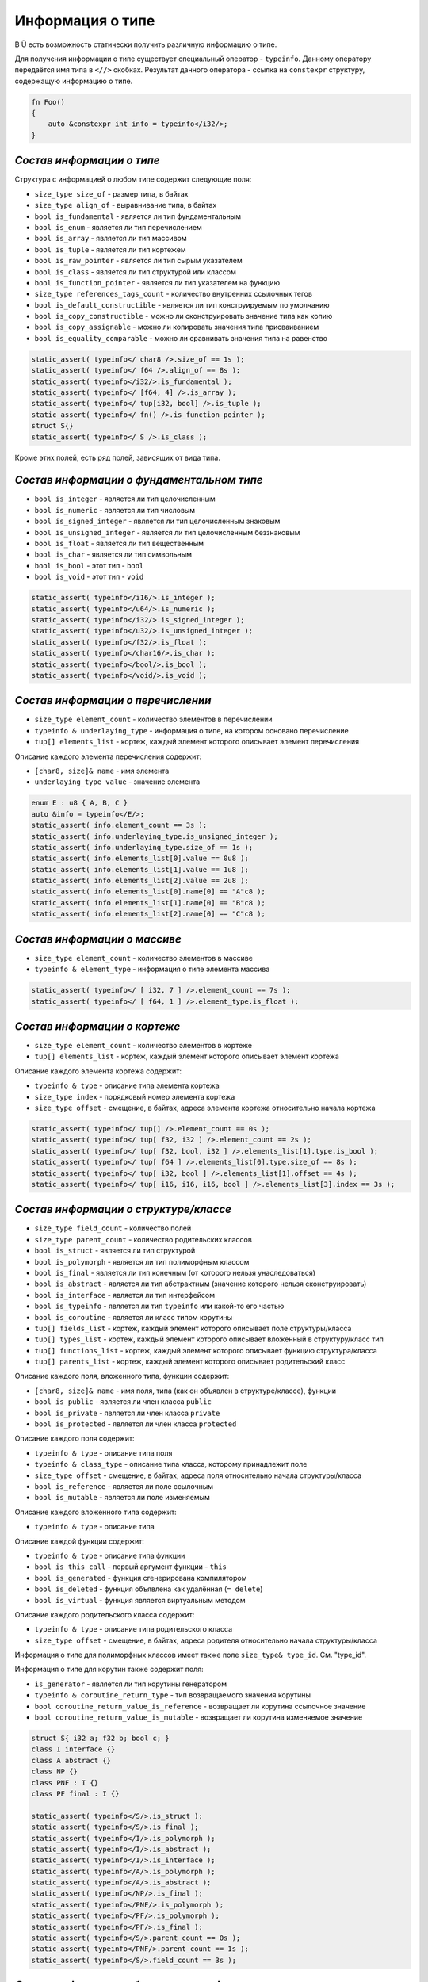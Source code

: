 Информация о типе
=================

В Ü есть возможность статически получить различную информацию о типе.

Для получения информации о типе существует специальный оператор - ``typeinfo``.
Данному оператору передаётся имя типа в ``<//>`` скобках. Результат данного оператора - ссылка на ``constexpr`` структуру, содержащую информацию о типе.


.. code-block:: u_spr

   fn Foo()
   {
       auto &constexpr int_info = typeinfo</i32/>;
   }

**************************
*Состав информации о типе*
**************************

Структура с информацией о любом типе содержит следующие поля:

* ``size_type size_of`` - размер типа, в байтах
* ``size_type align_of`` - выравнивание типа, в байтах
* ``bool is_fundamental`` - является ли тип фундаментальным
* ``bool is_enum`` - является ли тип перечислением
* ``bool is_array`` - является ли тип массивом
* ``bool is_tuple`` - является ли тип кортежем
* ``bool is_raw_pointer`` - является ли тип сырым указателем
* ``bool is_class`` - является ли тип структурой или классом
* ``bool is_function_pointer`` - является ли тип указателем на функцию
* ``size_type references_tags_count`` - количество внутренних ссылочных тегов
* ``bool is_default_constructible`` - является ли тип конструируемым по умолчанию
* ``bool is_copy_constructible`` - можно ли сконструировать значение типа как копию
* ``bool is_copy_assignable`` - можно ли копировать значения типа присваиванием
* ``bool is_equality_comparable`` - можно ли сравнивать значения типа на равенство

.. code-block:: u_spr

   static_assert( typeinfo</ char8 />.size_of == 1s );
   static_assert( typeinfo</ f64 />.align_of == 8s );
   static_assert( typeinfo</i32/>.is_fundamental );
   static_assert( typeinfo</ [f64, 4] />.is_array );
   static_assert( typeinfo</ tup[i32, bool] />.is_tuple );
   static_assert( typeinfo</ fn() />.is_function_pointer );
   struct S{}
   static_assert( typeinfo</ S />.is_class );

Кроме этих полей, есть ряд полей, зависящих от вида типа.

******************************************
*Состав информации о фундаментальном типе*
******************************************

* ``bool is_integer`` - является ли тип целочисленным
* ``bool is_numeric`` - является ли тип числовым
* ``bool is_signed_integer`` - является ли тип целочисленным знаковым
* ``bool is_unsigned_integer`` - является ли тип целочисленным беззнаковым
* ``bool is_float`` - является ли тип вещественным
* ``bool is_char`` - является ли тип символьным
* ``bool is_bool`` - этот тип - ``bool``
* ``bool is_void`` - этот тип - ``void``

.. code-block:: u_spr

   static_assert( typeinfo</i16/>.is_integer );
   static_assert( typeinfo</u64/>.is_numeric );
   static_assert( typeinfo</i32/>.is_signed_integer );
   static_assert( typeinfo</u32/>.is_unsigned_integer );
   static_assert( typeinfo</f32/>.is_float );
   static_assert( typeinfo</char16/>.is_char );
   static_assert( typeinfo</bool/>.is_bool );
   static_assert( typeinfo</void/>.is_void );

**********************************
*Состав информации о перечислении*
**********************************

* ``size_type element_count`` - количество элементов в перечислении
* ``typeinfo & underlaying_type`` - информация о типе, на котором основано перечисление
* ``tup[] elements_list`` - кортеж, каждый элемент которого описывает элемент перечисления

Описание каждого элемента перечисления содержит:

* ``[char8, size]& name`` - имя элемента
* ``underlaying_type value`` - значение элемента

.. code-block:: u_spr

   enum E : u8 { A, B, C }
   auto &info = typeinfo</E/>;
   static_assert( info.element_count == 3s );
   static_assert( info.underlaying_type.is_unsigned_integer );
   static_assert( info.underlaying_type.size_of == 1s );
   static_assert( info.elements_list[0].value == 0u8 );
   static_assert( info.elements_list[1].value == 1u8 );
   static_assert( info.elements_list[2].value == 2u8 );
   static_assert( info.elements_list[0].name[0] == "A"c8 );
   static_assert( info.elements_list[1].name[0] == "B"c8 );
   static_assert( info.elements_list[2].name[0] == "C"c8 );

*****************************
*Состав информации о массиве*
*****************************

* ``size_type element_count`` - количество элементов в массиве
* ``typeinfo & element_type`` - информация о типе элемента массива

.. code-block:: u_spr

   static_assert( typeinfo</ [ i32, 7 ] />.element_count == 7s );
   static_assert( typeinfo</ [ f64, 1 ] />.element_type.is_float );

*****************************
*Состав информации о кортеже*
*****************************

* ``size_type element_count`` - количество элементов в кортеже
* ``tup[] elements_list`` - кортеж, каждый элемент которого описывает элемент кортежа

Описание каждого элемента кортежа содержит:

* ``typeinfo & type`` - описание типа элемента кортежа
* ``size_type index`` - порядковый номер элемента кортежа
* ``size_type offset`` - смещение, в байтах, адреса элемента кортежа относительно начала кортежа

.. code-block:: u_spr

   static_assert( typeinfo</ tup[] />.element_count == 0s );
   static_assert( typeinfo</ tup[ f32, i32 ] />.element_count == 2s );
   static_assert( typeinfo</ tup[ f32, bool, i32 ] />.elements_list[1].type.is_bool );
   static_assert( typeinfo</ tup[ f64 ] />.elements_list[0].type.size_of == 8s );
   static_assert( typeinfo</ tup[ i32, bool ] />.elements_list[1].offset == 4s );
   static_assert( typeinfo</ tup[ i16, i16, i16, bool ] />.elements_list[3].index == 3s );

**************************************
*Состав информации о структуре/классе*
**************************************

* ``size_type field_count`` - количество полей
* ``size_type parent_count`` - количество родительских классов
* ``bool is_struct`` - является ли тип структурой
* ``bool is_polymorph`` - является ли тип полиморфным классом
* ``bool is_final`` - является ли тип конечным (от которого нельзя унаследоваться)
* ``bool is_abstract`` - является ли тип абстрактным (значение которого нельзя сконструировать)
* ``bool is_interface`` - является ли тип интерфейсом
* ``bool is_typeinfo`` - является ли тип ``typeinfo`` или какой-то его частью
* ``bool is_coroutine`` - является ли класс типом корутины
* ``tup[] fields_list`` - кортеж, каждый элемент которого описывает поле структуры/класса
* ``tup[] types_list`` - кортеж, каждый элемент которого описывает вложенный в структуру/класс тип
* ``tup[] functions_list`` - кортеж, каждый элемент которого описывает функцию структура/класса
* ``tup[] parents_list`` - кортеж, каждый элемент которого описывает родительский класс

Описание каждого поля, вложенного типа, функции содержит:

* ``[char8, size]& name`` - имя поля, типа (как он объявлен в структуре/классе), функции
* ``bool is_public`` - является ли член класса ``public``
* ``bool is_private`` - является ли член класса ``private``
* ``bool is_protected`` - является ли член класса ``protected``

Описание каждого поля содержит:

* ``typeinfo & type`` - описание типа поля
* ``typeinfo & class_type`` - описание типа класса, которому принадлежит поле
* ``size_type offset`` - смещение, в байтах, адреса поля относительно начала структуры/класса
* ``bool is_reference`` - является ли поле ссылочным
* ``bool is_mutable`` - является ли поле изменяемым

Описание каждого вложенного типа содержит:

* ``typeinfo & type`` - описание типа

Описание каждой функции содержит:

* ``typeinfo & type`` - описание типа функции
* ``bool is_this_call`` - первый аргумент функции - ``this``
* ``bool is_generated`` - функция сгенерирована компилятором
* ``bool is_deleted`` - функция объявлена как удалённая (``= delete``)
* ``bool is_virtual`` - функция является виртуальным методом

Описание каждого родительского класса содержит:

* ``typeinfo & type`` - описание типа родительского класса
* ``size_type offset`` - смещение, в байтах, адреса родителя относительно начала структуры/класса

Информация о типе для полиморфных классов имеет также поле ``size_type& type_id``. См. "type_id".

Информация о типе для корутин также содержит поля:

* ``is_generator`` - является ли тип корутины генератором
* ``typeinfo & coroutine_return_type`` - тип возвращаемого значения корутины
* ``bool coroutine_return_value_is_reference`` - возвращает ли корутина ссылочное значение
* ``bool coroutine_return_value_is_mutable`` - возвращает ли корутина изменяемое значение

.. code-block:: u_spr

   struct S{ i32 a; f32 b; bool c; }
   class I interface {}
   class A abstract {}
   class NP {}
   class PNF : I {}
   class PF final : I {}
   
   static_assert( typeinfo</S/>.is_struct );
   static_assert( typeinfo</S/>.is_final );
   static_assert( typeinfo</I/>.is_polymorph );
   static_assert( typeinfo</I/>.is_abstract );
   static_assert( typeinfo</I/>.is_interface );
   static_assert( typeinfo</A/>.is_polymorph );
   static_assert( typeinfo</A/>.is_abstract );
   static_assert( typeinfo</NP/>.is_final );
   static_assert( typeinfo</PNF/>.is_polymorph );
   static_assert( typeinfo</PF/>.is_polymorph );
   static_assert( typeinfo</PF/>.is_final );
   static_assert( typeinfo</S/>.parent_count == 0s );
   static_assert( typeinfo</PNF/>.parent_count == 1s );
   static_assert( typeinfo</S/>.field_count == 3s );

*******************************************
*Состав информации об указателе на функцию*
*******************************************

* ``typeinfo & return_type`` - описание типа возвращаемого значения
* ``bool return_value_is_reference`` - является ли возвращаемое значение ссылкой
* ``bool return_value_is_mutable`` - является ли возвращаемое значение изменяемым
* ``bool unsafe`` - помечена ли функция как ``unsafe``
* ``tup[] arguments_list`` - кортеж, каждый элемент которого описывает аргумент функции

Описание каждого аргумента содержит:

* ``typeinfo & type`` - описание типа аргумента
* ``bool is_reference`` - является ли аргумент ссылкой
* ``bool is_mutable`` - является ли аргумент изменяемым

.. code-block:: u_spr

   type fn_ptr= fn( i32 x, f32& y, bool &mut z ) : i32;
   auto& info = typeinfo</fn_ptr/>;
   static_assert( info.return_type.is_signed_integer );
   static_assert( info.return_type.size_of == 4s );
   static_assert( !info.unsafe );
   static_assert( info.arguments_list[1].type.is_float );
   static_assert( info.arguments_list[1].is_reference );
   static_assert( info.arguments_list[2].is_mutable );


*************************************
*Состав информации о сыром указателе*
*************************************

* ``typeinfo & element_type`` - информация о типе, на которую указывает указатель
